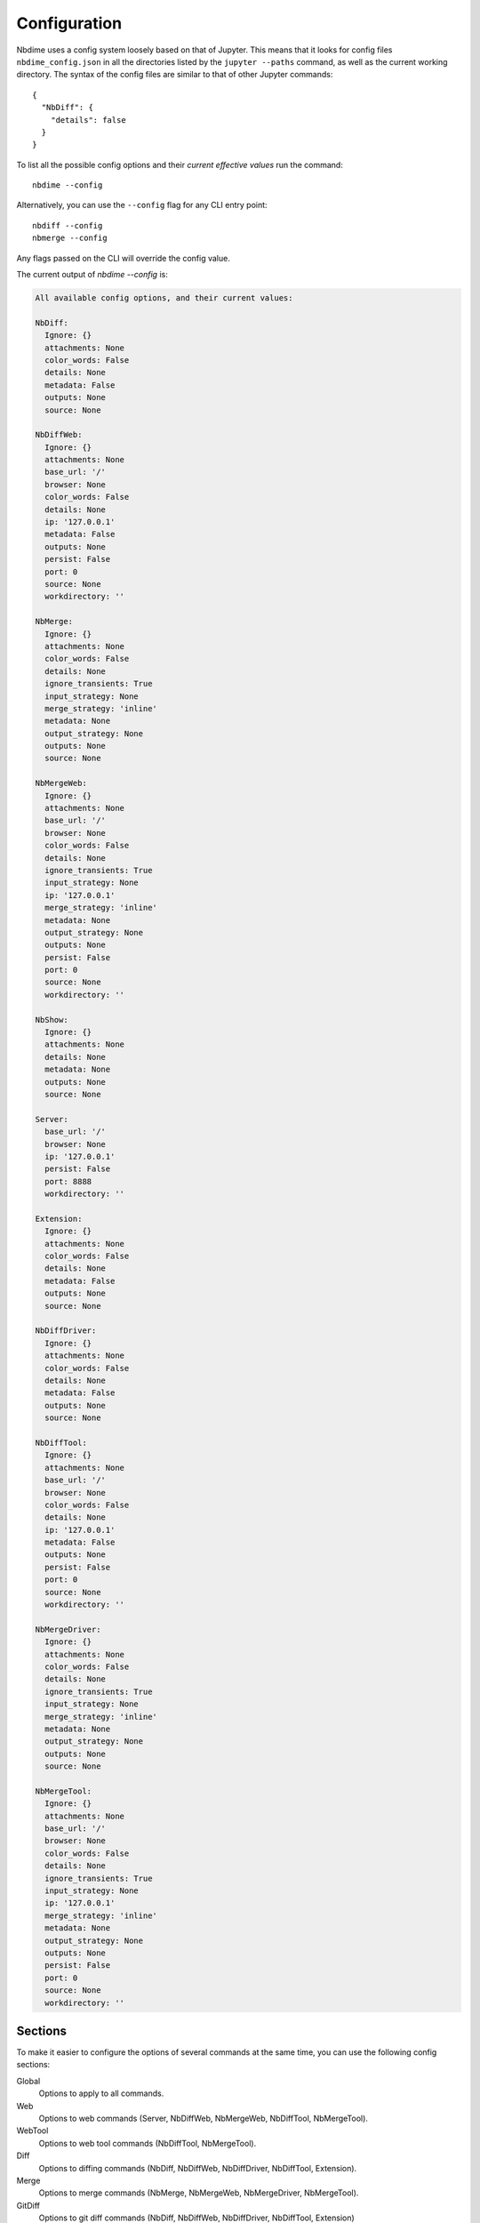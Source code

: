 Configuration
=============

Nbdime uses a config system loosely based on that of Jupyter. This means that
it looks for config files ``nbdime_config.json`` in all the directories listed
by the ``jupyter --paths`` command, as well as the current working directory.
The syntax of the config files are similar to that of other Jupyter commands::

    {
      "NbDiff": {
        "details": false
      }
    }

To list all the possible config options and their *current effective values*
run the command::

    nbdime --config

Alternatively, you can use the ``--config`` flag for any CLI entry point::

    nbdiff --config
    nbmerge --config

Any flags passed on the CLI will override the config value.

The current output of `nbdime --config` is:

.. code-block:: none

    All available config options, and their current values:

    NbDiff:
      Ignore: {}
      attachments: None
      color_words: False
      details: None
      metadata: False
      outputs: None
      source: None

    NbDiffWeb:
      Ignore: {}
      attachments: None
      base_url: '/'
      browser: None
      color_words: False
      details: None
      ip: '127.0.0.1'
      metadata: False
      outputs: None
      persist: False
      port: 0
      source: None
      workdirectory: ''

    NbMerge:
      Ignore: {}
      attachments: None
      color_words: False
      details: None
      ignore_transients: True
      input_strategy: None
      merge_strategy: 'inline'
      metadata: None
      output_strategy: None
      outputs: None
      source: None

    NbMergeWeb:
      Ignore: {}
      attachments: None
      base_url: '/'
      browser: None
      color_words: False
      details: None
      ignore_transients: True
      input_strategy: None
      ip: '127.0.0.1'
      merge_strategy: 'inline'
      metadata: None
      output_strategy: None
      outputs: None
      persist: False
      port: 0
      source: None
      workdirectory: ''

    NbShow:
      Ignore: {}
      attachments: None
      details: None
      metadata: None
      outputs: None
      source: None

    Server:
      base_url: '/'
      browser: None
      ip: '127.0.0.1'
      persist: False
      port: 8888
      workdirectory: ''

    Extension:
      Ignore: {}
      attachments: None
      color_words: False
      details: None
      metadata: False
      outputs: None
      source: None

    NbDiffDriver:
      Ignore: {}
      attachments: None
      color_words: False
      details: None
      metadata: False
      outputs: None
      source: None

    NbDiffTool:
      Ignore: {}
      attachments: None
      base_url: '/'
      browser: None
      color_words: False
      details: None
      ip: '127.0.0.1'
      metadata: False
      outputs: None
      persist: False
      port: 0
      source: None
      workdirectory: ''

    NbMergeDriver:
      Ignore: {}
      attachments: None
      color_words: False
      details: None
      ignore_transients: True
      input_strategy: None
      merge_strategy: 'inline'
      metadata: None
      output_strategy: None
      outputs: None
      source: None

    NbMergeTool:
      Ignore: {}
      attachments: None
      base_url: '/'
      browser: None
      color_words: False
      details: None
      ignore_transients: True
      input_strategy: None
      ip: '127.0.0.1'
      merge_strategy: 'inline'
      metadata: None
      output_strategy: None
      outputs: None
      persist: False
      port: 0
      source: None
      workdirectory: ''




Sections
--------

To make it easier to configure the options of several commands at the same
time, you can use the following config sections:


Global
    Options to apply to all commands.

Web
    Options to web commands (Server, NbDiffWeb, NbMergeWeb, NbDiffTool,
    NbMergeTool).

WebTool
    Options to web tool commands (NbDiffTool, NbMergeTool).

Diff
    Options to diffing commands (NbDiff, NbDiffWeb, NbDiffDriver,
    NbDiffTool, Extension).

Merge
    Options to merge commands (NbMerge, NbMergeWeb, NbMergeDriver,
    NbMergeTool).

GitDiff
    Options to git diff commands (NbDiff, NbDiffWeb, NbDiffDriver,
    NbDiffTool, Extension)

GitMerge
    Options to git diff commands (NbMergeDriver, NbMergeTool)


.. note::

    These sections are ways to configure several commands / entrypoints
    at once. The individual command names are the once listed in
    parantheses at the end of the sections, or can be seen by running
    ``nbdime --config``.



Configuring ignores
-------------------

The config system allows for detailed control over what to ignore or not
via the "Ignore" key. It takes a dictionary in the following format::


    "Ignore": {
      "/cells/*/outputs": true,
      "/cells/*/attachments": false,
      "/cells/*/metadata": ["collapsed", "autoscroll", "deletable", "editable"]
    }

Which will ignore outputs, specify that attachments should not be ignored, and
ignore the cell metadata keys as specified in the list. In general, the list
syntax for keys are used for ignoring leaf-nodes, that is, things that are not
a sequence or map (`[]` or `{}`).


Configurations of "Ignore" in different sections will be merged, such that
non-conflicting keys will all be added. If the keys (diff paths) overlap,
the most specific section's value will be taken. As an example, take the following
config::

    {
      "Diff": {
        "Ignore": {
          "/metadata": ["foo"],
          "/cells/*/metadata": ["tags"]
        }
      },
      "GitDiff": {
        "Ignore": {
          "/cells/*/outputs": true,
          "/cells/*/metadata": ["collapsed", "autoscroll", "deletable", "editable"]
        }
      }
    }

Here, the final config for a git diff entry point will be::

    {
      "Ignore": {
        "/metadata": ["foo"],
        "/cells/*/outputs": true,
        "/cells/*/metadata": ["collapsed", "autoscroll", "deletable", "editable"]
      }
    }

This means that the "tags" entry from the "Diff" section is not automatically
included in the merge.



Front-end extensions
--------------------

The configuration of the diffing for the front-end extensions (notebook and lab)
is controlled by the section key "Extension". For extensions, nbdime is not
launched as a separate process, but is called as a server extension. For this
reason, any of config options that conflict with those of the lab/notebook
process are ignored.
